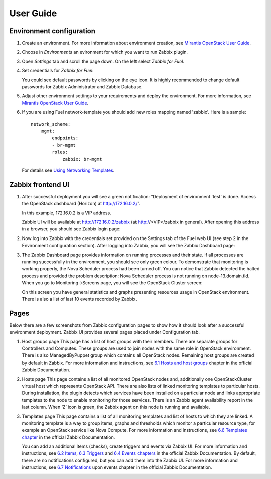 ==========
User Guide
==========

Environment configuration
=========================

#. Create an environment. For more information about environment creation, see
   `Mirantis OpenStack User Guide <http://docs.mirantis.com/openstack/fuel
   /fuel-7.0/user-guide.html#create-a-new-openstack-environment>`_.

#. Choose in *Environments* an evironment for which you want to run Zabbix
   plugin.

#. Open *Settings* tab and scroll the page down. On the left select
   *Zabbix for Fuel*.

#. Set credentials for *Zabbix for Fuel*:

   .. image:: images/settings.png
      :width: 50%

   You could see default passwords by clicking on the eye icon. It is highly
   recommended to change default passwords for Zabbix Administrator and
   Zabbix Database.

#. Adjust other environment settings to your requirements and deploy the
   environment. For more information, see
   `Mirantis OpenStack User Guide <http://docs.mirantis.com/openstack/fuel
   /fuel-7.0/user-guide.html#create-a-new-openstack-environment>`_.

#. If you are using Fuel network-template you should add new roles mapping
   named 'zabbix'. Here is a sample::

    network_scheme:
        mgmt:
            endpoints:
            - br-mgmt
            roles:
                zabbix: br-mgmt

   For details see `Using Networking Templates <https://github.com/stackforge
   /fuel-docs/blob/master/pages/operations/templates-networking-ops.rst>`_.

Zabbix frontend UI
=========================

#. After successful deployment you will see a green notification: “Deployment
   of environment 'test' is done. Access the OpenStack dashboard (Horizon) at
   `http://172.16.0.2/ <http://172.16.0.2/>`_”.

   In this example, 172.16.0.2 is a VIP address.

   Zabbix UI will be available at `http://172.16.0.2/zabbix
   <http://172.16.0.2/zabbix>`_ (at http://<VIP>/zabbix in general).
   After opening this address in a browser, you should see Zabbix login page:

   .. image:: images/login.png
      :width: 50%

#. Now log into Zabbix with the credentials set provided on the Settings tab of
   the Fuel web UI (see step 2 in the Environment configuration section).
   After logging into Zabbix, you will see the Zabbix Dashboard page:

   .. image:: images/dashboard.png
      :width: 50%

#. The Zabbix Dashboard page provides information on running processes and
   their state. If all processes are running successfully in the environment,
   you should see only green colour. To demonstrate that monitoring is working
   properly, the Nova Scheduler process had been turned off. You can notice
   that Zabbix detected the halted process and provided the problem
   description: Nova Scheduler process is not running on node-13.domain.tld.
   When you go to Monitoring->Screens page, you will see the OpenStack Cluster
   screen:

   .. image:: images/openstackcluster1.png
      :width: 50%

   .. image:: images/openstackcluster2.png
      :width: 50%

   On this screen you have general statistics and graphs presenting resources
   usage in OpenStack environment. There is also a list of last 10 events
   recorded by Zabbix.

Pages
=========================

Below there are a few screenshots from Zabbix configuration pages to show how
it should look after a successful environment deployment. Zabbix UI provides
several pages placed under Configuration tab.

#. Host groups page
   This page has a list of host groups with their members. There are separate
   groups for Controllers and Computes. These groups are used to join nodes
   with the same role in OpenStack environment. There is also ManagedByPuppet
   group which contains all OpenStack nodes. Remaining host groups are created
   by default in Zabbix. For more information and instructions, see `6.1 Hosts
   and host groups <https://www.zabbix.com/documentation/2.4/manual/config
   /hosts>`_ chapter in the official Zabbix Documentation.


   .. image:: images/hostgroupspage.png
      :width: 50%

#. Hosts page
   This page contains a list of all monitored OpenStack nodes and, additionally
   one OpenStackCluster virtual host which represents OpenStack API. There are
   also lists of linked monitoring templates to particular hosts. During
   installation, the plugin detects which services have been installed on a
   particular node and links appropriate templates to the node to enable
   monitoring for those services. There is an Zabbix agent availability report
   in the last column. When ‘Z’ icon is green, the Zabbix agent on this node is
   running and available.

   .. image:: images/hostpage.png
      :width: 50%

   .. image:: images/hostpage2.png
      :width: 50%

#. Templates page
   This page contains a list of all monitoring templates and list of hosts to
   which they are linked. A monitoring template is a way to group items, graphs
   and thresholds which monitor a particular resource type, for example an
   OpenStack service like Nova Compute. For more information and instructions,
   see `6.6 Templates chapter <https://www.zabbix.com/documentation/2.4/manual
   /config/templates>`_ in the official Zabbix Documentation.

   .. image:: images/templatespage.png
      :width: 50%

   .. image:: images/templatespage2.png
      :width: 50%

   You can add an additional items (checks), create triggers and events via
   Zabbix UI. For more information and instructions, see `6.2 Items
   <https://www.zabbix.com/documentation/2.4/manual/config/items>`_, `6.3
   Triggers <https://www.zabbix.com/documentation/2.4/manual/config/triggers>`_
   and `6.4 Events chapters <https://www.zabbix.com/documentation/2.4/manual
   /config/events>`_ in the official Zabbix Documentation. By default, there
   are no notifications configured, but you can add them into the Zabbix UI.
   For more information and instructions, see `6.7 Notifications
   <https://www.zabbix.com/documentation/2.4/manual/config/notifications>`_
   upon events chapter in the official Zabbix Documentation.
